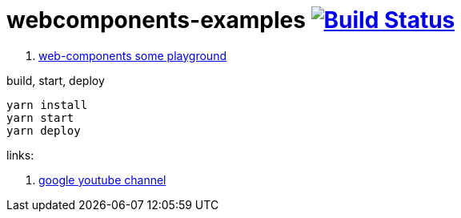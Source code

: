 = webcomponents-examples image:https://travis-ci.org/daggerok/webcomponents-examples.svg?branch=master["Build Status", link="https://travis-ci.org/daggerok/webcomponents-examples"]

. link:01-getting-started/[web-components some playground]

.build, start, deploy
[source,bash]
yarn install
yarn start
yarn deploy

links:

. link:https://www.youtube.com/watch?v=T5y_lmLngAk&list=PLOU2XLYxmsIJkA_W95NDrjdkk3dR6Jq4w&index=1[google youtube channel]
